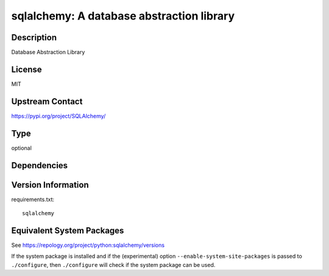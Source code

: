 .. _spkg_sqlalchemy:

sqlalchemy: A database abstraction library
========================================================

Description
-----------

Database Abstraction Library

License
-------

MIT

Upstream Contact
----------------

https://pypi.org/project/SQLAlchemy/


Type
----

optional


Dependencies
------------


Version Information
-------------------

requirements.txt::

    sqlalchemy


Equivalent System Packages
--------------------------

.. tab:: conda-forge

   .. CODE-BLOCK:: bash

       $ conda install sqlalchemy 


.. tab:: Fedora/Redhat/CentOS

   .. CODE-BLOCK:: bash

       $ sudo dnf install python3-sqlalchemy 


.. tab:: MacPorts

   .. CODE-BLOCK:: bash

       $ sudo port install py-sqlalchemy 


.. tab:: openSUSE

   .. CODE-BLOCK:: bash

       $ sudo zypper install python3\$\{PYTHON_MINOR\}-SQLAlchemy 


.. tab:: Void Linux

   .. CODE-BLOCK:: bash

       $ sudo xbps-install python3-SQLAlchemy 



See https://repology.org/project/python:sqlalchemy/versions

If the system package is installed and if the (experimental) option
``--enable-system-site-packages`` is passed to ``./configure``, then ``./configure``
will check if the system package can be used.

